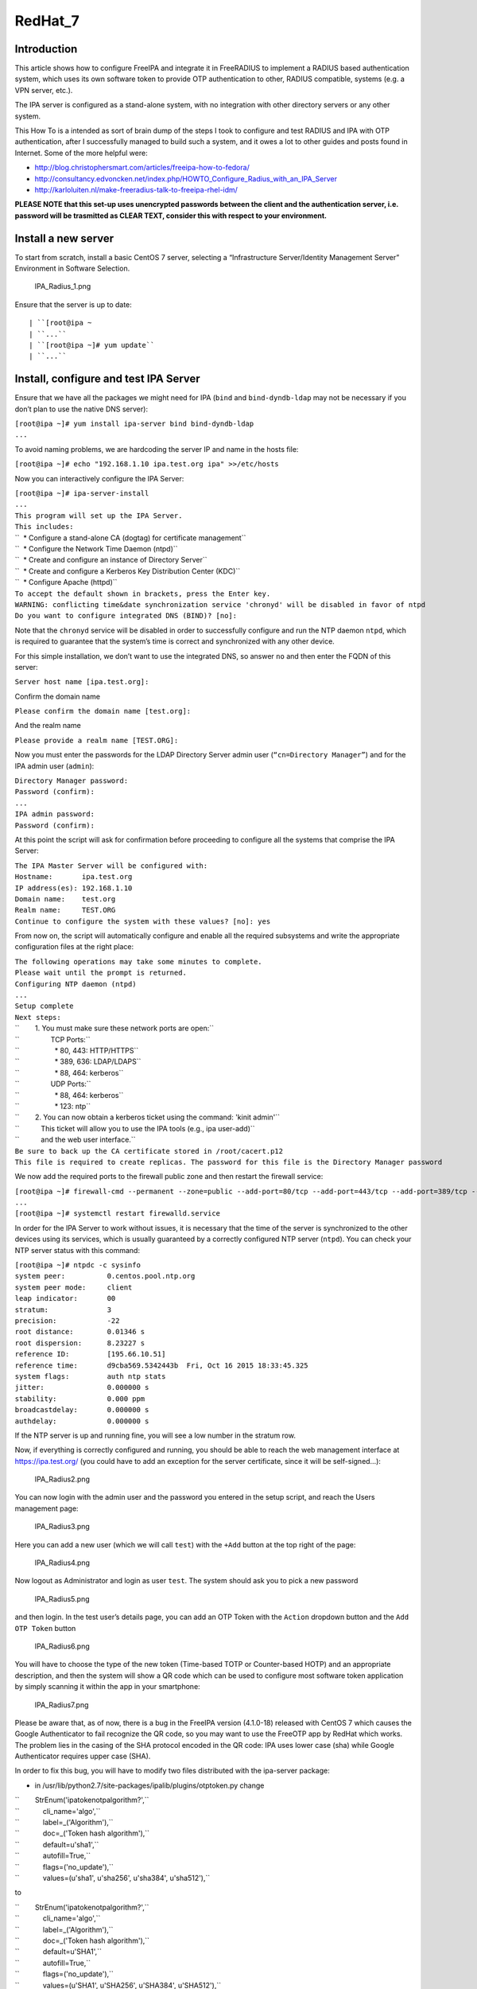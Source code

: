 RedHat_7
========

Introduction
------------

This article shows how to configure FreeIPA and integrate it in
FreeRADIUS to implement a RADIUS based authentication system, which uses
its own software token to provide OTP authentication to other, RADIUS
compatible, systems (e.g. a VPN server, etc.).

The IPA server is configured as a stand-alone system, with no
integration with other directory servers or any other system.

This How To is a intended as sort of brain dump of the steps I took to
configure and test RADIUS and IPA with OTP authentication, after I
successfully managed to build such a system, and it owes a lot to other
guides and posts found in Internet. Some of the more helpful were:

-  http://blog.christophersmart.com/articles/freeipa-how-to-fedora/
-  http://consultancy.edvoncken.net/index.php/HOWTO_Configure_Radius_with_an_IPA_Server
-  http://karloluiten.nl/make-freeradius-talk-to-freeipa-rhel-idm/

**PLEASE NOTE that this set-up uses unencrypted passwords between the
client and the authentication server, i.e. password will be trasmitted
as CLEAR TEXT, consider this with respect to your environment.**



Install a new server
--------------------

To start from scratch, install a basic CentOS 7 server, selecting a
“Infrastructure Server/Identity Management Server” Environment in
Software Selection.

.. figure:: IPA_Radius_1.png
   :alt: IPA_Radius_1.png

   IPA_Radius_1.png

Ensure that the server is up to date:

::

   | ``[root@ipa ~
   | ``...``
   | ``[root@ipa ~]# yum update``
   | ``...``



Install, configure and test IPA Server
--------------------------------------

Ensure that we have all the packages we might need for IPA (``bind`` and
``bind-dyndb-ldap`` may not be necessary if you don’t plan to use the
native DNS server):

| ``[root@ipa ~]# yum install ipa-server bind bind-dyndb-ldap``
| ``...``

To avoid naming problems, we are hardcoding the server IP and name in
the hosts file:

``[root@ipa ~]# echo "192.168.1.10 ipa.test.org ipa" >>/etc/hosts``

Now you can interactively configure the IPA Server:

| ``[root@ipa ~]# ipa-server-install``
| ``...``
| ``This program will set up the IPA Server.``
| ``This includes:``
| ``  * Configure a stand-alone CA (dogtag) for certificate management``
| ``  * Configure the Network Time Daemon (ntpd)``
| ``  * Create and configure an instance of Directory Server``
| ``  * Create and configure a Kerberos Key Distribution Center (KDC)``
| ``  * Configure Apache (httpd)``
| ``To accept the default shown in brackets, press the Enter key.``
| ``WARNING: conflicting time&date synchronization service 'chronyd' will be disabled in favor of ntpd``
| ``Do you want to configure integrated DNS (BIND)? [no]:``

Note that the ``chronyd`` service will be disabled in order to
successfully configure and run the NTP daemon ``ntpd``, which is
required to guarantee that the system’s time is correct and synchronized
with any other device.

For this simple installation, we don’t want to use the integrated DNS,
so answer ``no`` and then enter the FQDN of this server:

``Server host name [ipa.test.org]:``

Confirm the domain name

``Please confirm the domain name [test.org]:``

And the realm name

``Please provide a realm name [TEST.ORG]:``

Now you must enter the passwords for the LDAP Directory Server admin
user (``“cn=Directory Manager”``) and for the IPA admin user
(``admin``):

| ``Directory Manager password:``
| ``Password (confirm):``
| ``...``
| ``IPA admin password:``
| ``Password (confirm):``

At this point the script will ask for confirmation before proceeding to
configure all the systems that comprise the IPA Server:

| ``The IPA Master Server will be configured with:``
| ``Hostname:       ipa.test.org``
| ``IP address(es): 192.168.1.10``
| ``Domain name:    test.org``
| ``Realm name:     TEST.ORG``
| ``Continue to configure the system with these values? [no]: yes``

From now on, the script will automatically configure and enable all the
required subsystems and write the appropriate configuration files at the
right place:

| ``The following operations may take some minutes to complete.``
| ``Please wait until the prompt is returned.``
| ``Configuring NTP daemon (ntpd)``
| ``...``
| ``Setup complete``
| ``Next steps:``
| ``        1. You must make sure these network ports are open:``
| ``                TCP Ports:``
| ``                  * 80, 443: HTTP/HTTPS``
| ``                  * 389, 636: LDAP/LDAPS``
| ``                  * 88, 464: kerberos``
| ``                UDP Ports:``
| ``                  * 88, 464: kerberos``
| ``                  * 123: ntp``
| ``        2. You can now obtain a kerberos ticket using the command: 'kinit admin'``
| ``           This ticket will allow you to use the IPA tools (e.g., ipa user-add)``
| ``           and the web user interface.``
| ``Be sure to back up the CA certificate stored in /root/cacert.p12``
| ``This file is required to create replicas. The password for this file is the Directory Manager password``

We now add the required ports to the firewall public zone and then
restart the firewall service:

| ``[root@ipa ~]# firewall-cmd --permanent --zone=public --add-port=80/tcp --add-port=443/tcp --add-port=389/tcp --add-port=636/tcp --add-port=88/tcp --add-port=464/tcp --add-port=88/udp --add-port=464/udp --add-port=123/udp``
| ``...``
| ``[root@ipa ~]# systemctl restart firewalld.service``

In order for the IPA Server to work without issues, it is necessary that
the time of the server is synchronized to the other devices using its
services, which is usually guaranteed by a correctly configured NTP
server (``ntpd``). You can check your NTP server status with this
command:

| ``[root@ipa ~]# ntpdc -c sysinfo``
| ``system peer:          0.centos.pool.ntp.org``
| ``system peer mode:     client``
| ``leap indicator:       00``
| ``stratum:              3``
| ``precision:            -22``
| ``root distance:        0.01346 s``
| ``root dispersion:      8.23227 s``
| ``reference ID:         [195.66.10.51]``
| ``reference time:       d9cba569.5342443b  Fri, Oct 16 2015 18:33:45.325``
| ``system flags:         auth ntp stats``
| ``jitter:               0.000000 s``
| ``stability:            0.000 ppm``
| ``broadcastdelay:       0.000000 s``
| ``authdelay:            0.000000 s``

If the NTP server is up and running fine, you will see a low number in
the stratum row.

Now, if everything is correctly configured and running, you should be
able to reach the web management interface at https://ipa.test.org/ (you
could have to add an exception for the server certificate, since it will
be self-signed…):

.. figure:: IPA_Radius2.png
   :alt: IPA_Radius2.png

   IPA_Radius2.png

You can now login with the admin user and the password you entered in
the setup script, and reach the Users management page:

.. figure:: IPA_Radius3.png
   :alt: IPA_Radius3.png

   IPA_Radius3.png

Here you can add a new user (which we will call ``test``) with the
``+Add`` button at the top right of the page:

.. figure:: IPA_Radius4.png
   :alt: IPA_Radius4.png

   IPA_Radius4.png

Now logout as Administrator and login as user ``test``. The system
should ask you to pick a new password

.. figure:: IPA_Radius5.png
   :alt: IPA_Radius5.png

   IPA_Radius5.png

and then login. In the test user’s details page, you can add an OTP
Token with the ``Action`` dropdown button and the ``Add OTP Token``
button

.. figure:: IPA_Radius6.png
   :alt: IPA_Radius6.png

   IPA_Radius6.png

You will have to choose the type of the new token (Time-based TOTP or
Counter-based HOTP) and an appropriate description, and then the system
will show a QR code which can be used to configure most software token
application by simply scanning it within the app in your smartphone:

.. figure:: IPA_Radius7.png
   :alt: IPA_Radius7.png

   IPA_Radius7.png

Please be aware that, as of now, there is a bug in the FreeIPA version
(4.1.0-18) released with CentOS 7 which causes the Google Authenticator
to fail recognize the QR code, so you may want to use the FreeOTP app by
RedHat which works. The problem lies in the casing of the SHA protocol
encoded in the QR code: IPA uses lower case (sha) while Google
Authenticator requires upper case (SHA).

In order to fix this bug, you will have to modify two files distributed
with the ipa-server package:

-  in /usr/lib/python2.7/site-packages/ipalib/plugins/otptoken.py change

| ``        StrEnum('ipatokenotpalgorithm?',``
| ``            cli_name='algo',``
| ``            label=_('Algorithm'),``
| ``            doc=_('Token hash algorithm'),``
| ``            default=u'sha1',``
| ``            autofill=True,``
| ``            flags=('no_update'),``
| ``            values=(u'sha1', u'sha256', u'sha384', u'sha512'),``

to

| ``        StrEnum('ipatokenotpalgorithm?',``
| ``            cli_name='algo',``
| ``            label=_('Algorithm'),``
| ``            doc=_('Token hash algorithm'),``
| ``            default=u'SHA1',``
| ``            autofill=True,``
| ``            flags=('no_update'),``
| ``            values=(u'SHA1', u'SHA256', u'SHA384', u'SHA512'),``

-  in /usr/share/ipa/ui/js/freeipa/app.js change

``        default_value:"sha1",options:["sha1","sha256","sha384","sha512"]}``

to

``        default_value:"SHA1",options:["SHA1","SHA256","SHA384","SHA512"]}``

Before trying the newly set up token, you must login as admin, enable
the ``Two factor authentication`` type in the test user setting, and
update the user’s profile with the ``Update`` button:

.. figure:: IPA_Radius8.png
   :alt: IPA_Radius8.png

   IPA_Radius8.png

Now you should be able to login as user ``test`` by adding to the
standard password the code provided by the OTP app (es. FreeOTP) (i.e.
if the test user’s password is “password” and FreeOTP shows 762405, you
should enter “password762405” in the password field):

.. figure:: IPA_Radius9.png
   :alt: IPA_Radius9.png

   IPA_Radius9.png

If everything up to now is working as expected, you can proceed with the
installation and configuration of the RADIUS frontend.



Install, configure and test RADIUS Server as a frontend to IPA
--------------------------------------------------------------

As a prerequisite, you must install the required freeradius packages (we
won’t need freeradius-krb5, but we’ll install it just in case…):

| ``[root@ipa ~]# yum install freeradius freeradius-utils freeradius-ldap freeradius-krb5``
| ``...``

In order to configure the RADIUS server to authenticate with the
software token provided by the IPA server, we must let RADIUS accept
requests from your clients (including the IPA server itself), enable the
default configuration to search for users in the IPA server with LDAP
protocol and try to authenticate them with an LDAP bind() operation.

All the RADIUS configuration files are in ``/etc/raddb``, and most of
the configuration is done by linking files from the mod-available
directory to ``mod-enabled`` and then editing them as needed.

As a first step, add the following lines at the beginning of
``clients.conf``:

| ``client localnet {``
| ``        ipaddr = 192.168.1.0/24``
| ``        proto = \*``
| ``        secret = somesecret``
| ``        nas_type = other<------># localhost isn't usually a NAS...``
| ``        limit {``
| ``                max_connections = 16``
| ``                lifetime = 0``
| ``                idle_timeout = 30``
| ``        }``
| ``}``

In ``sites-enabled/default`` and ``sites-enabled/inner-tunnel`` replace
these line

| ``        #``
| ``        #  The ldap module reads passwords from the LDAP database.``
| ``        -ldap``

with these

| ``        #``
| ``        #  The ldap module reads passwords from the LDAP database.``
| ``        ldap``
| ``        if ((ok || updated) && User-Password) {``
| ``            update {``
| ``                control:Auth-Type := ldap``
| ``            }``
| ``        }``

and uncomment the following lines

| ``#       Auth-Type LDAP {``
| ``#               ldap``
| ``#       }``

As a last step, enable and configure the LDAP backend in RADIUS.

Add LDAP to the enabled mods:

| ``[root@ipa raddb]# ln -s /etc/raddb/mods-available/ldap /etc/raddb/mods-enabled/``
| ``[root@ipa raddb]#``

Edit mods-enable/ldap to change

``        server = "ldap.rrdns.example.org ldap.rrdns.example.org ldap.example.org"``

and

``#       base_dn = "dc=example,dc=org"``

to

``        server = "ipa.test.org"``

and

``        base_dn = "dc=test,dc=org"``

To reach the RADIUS server from other clients, we must also open the
firewall for the required ports:

| ``[root@ipa ~]# firewall-cmd --permanent --zone=public --add-port=1812/udp --add-port=1813/udp``
| ``Success``
| ``[root@ipa ~]# systemctl restart firewalld.service``
| ``[root@ipa ~]#``

Now we can test our RADIUS serve by starting in debug mode with

| ``[root@ipa ~]# radiusd –X``
| ``...``
| ``Listening on auth address * port 1812 as server default``
| ``Listening on acct address * port 1813 as server default``
| ``Listening on auth address :: port 1812 as server default``
| ``Listening on acct address :: port 1813 as server default``
| ``Listening on auth address 127.0.0.1 port 18120 as server inner-tunnel``
| ``Opening new proxy socket 'proxy address * port 0'``
| ``Listening on proxy address * port 36752``
| ``Ready to process requests``

Open another shell to ipa.test.org and test the RADIUS server:

| ``[root@ipa ~]# radtest test password123456 ipa.test.org 1812 somesecret``
| ``Sending Access-Request Id 105 from 0.0.0.0:44729 to 192.168.1.10:1812``
| ``        User-Name = 'test'``
| ``        User-Password = ' password123456'``
| ``        NAS-IP-Address = 192.168.1.10``
| ``        NAS-Port = 1812``
| ``        Message-Authenticator = 0x00``
| ``Received Access-Accept Id 105 from 192.168.1.10:1812 to 192.168.1.10:44729 length 20``
| ``[root@ipa ~]#``

If you receive an “Access-Accept” response, you are ready to go, just
stop the debug server with ``ctrl-c``, enable the server daemon and
start it:

| ``Listening on proxy address * port 35327``
| **``Ready``\ ````\ ``to``\ ````\ ``process``\ ````\ ``requests``**
| ``^C``
| ``[root@ipa ~]# systemctl enable radiusd``
| ``ln -s '/usr/lib/systemd/system/radiusd.service' '/etc/systemd/system/multi-user.target.wants/radiusd.service'``
| ``[root@ipa ~]# systemctl start radiusd.service``
| ``[root@ipa ~]#``
